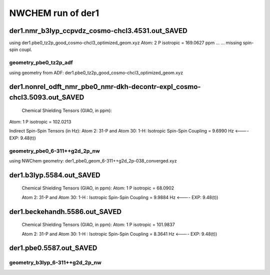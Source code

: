 NWCHEM run of der1
==================


der1.nmr_b3lyp_ccpvdz_cosmo-chcl3.4531.out_SAVED
~~~~~~~~~~~~~~~~~~~~~~~~~~~~~~~~~~~~~~~~~~~~~~~~
using der1.pbe0_tz2p_good_cosmo-chcl3_optimized_geom.xyz
Atom:    2  P  isotropic =     169.0627 ppm ...
...  missing spin-spin coupl.

geometry_pbe0_tz2p_adf
----------------------
using geometry from ADF: der1.pbe0_tz2p_good_cosmo-chcl3_optimized_geom.xyz

der1.nonrel_odft_nmr_pbe0_nmr-dkh-decontr-expl_cosmo-chcl3.5093.out_SAVED
~~~~~~~~~~~~~~~~~~~~~~~~~~~~~~~~~~~~~~~~~~~~~~~~~~~~~~~~~~~~~~~~~~~~~~~~~~

 Chemical Shielding Tensors (GIAO, in ppm):
Atom:    1  P   isotropic =     102.0213

Indirect Spin-Spin Tensors (in Hz):
Atom    2:  31-P  and Atom   30:   1-H: Isotropic Spin-Spin Coupling =       9.6990 Hz  <----   EXP: 9.48(t))

geometry_pbe0_6-311++g2d_2p_nw
------------------------------
using NWChem geometry: der1_pbe0_geom_6-311++g2d_2p-038_converged.xyz

der1.b3lyp.5584.out_SAVED
~~~~~~~~~~~~~~~~~~~~~~~~~
 Chemical Shielding Tensors (GIAO, in ppm): Atom:    1  P isotropic =      68.0902

 Atom    2:  31-P  and Atom   30:   1-H  : Isotropic Spin-Spin Coupling =       9.9884 Hz  <----   EXP: 9.48(t))

der1.beckehandh.5586.out_SAVED
~~~~~~~~~~~~~~~~~~~~~~~~~~~~~~
 Chemical Shielding Tensors (GIAO, in ppm):  Atom:    1  P   isotropic =     101.9837 

 Atom    2:  31-P  and Atom   30:   1-H : Isotropic Spin-Spin Coupling =       8.3641 Hz  <----   EXP: 9.48(t))

der1.pbe0.5587.out_SAVED
~~~~~~~~~~~~~~~~~~~~~~~~
..
 

geometry_b3lyp_6-311++g2d_2p_nw
-------------------------------





